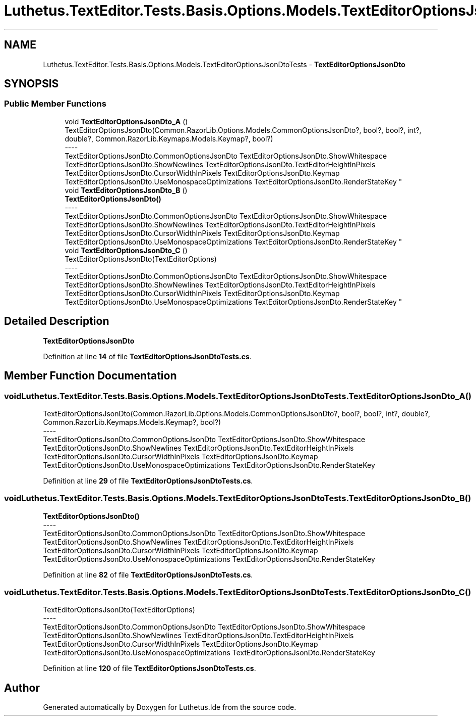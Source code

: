 .TH "Luthetus.TextEditor.Tests.Basis.Options.Models.TextEditorOptionsJsonDtoTests" 3 "Version 1.0.0" "Luthetus.Ide" \" -*- nroff -*-
.ad l
.nh
.SH NAME
Luthetus.TextEditor.Tests.Basis.Options.Models.TextEditorOptionsJsonDtoTests \- \fBTextEditorOptionsJsonDto\fP  

.SH SYNOPSIS
.br
.PP
.SS "Public Member Functions"

.in +1c
.ti -1c
.RI "void \fBTextEditorOptionsJsonDto_A\fP ()"
.br
.RI "TextEditorOptionsJsonDto(Common\&.RazorLib\&.Options\&.Models\&.CommonOptionsJsonDto?, bool?, bool?, int?, double?, Common\&.RazorLib\&.Keymaps\&.Models\&.Keymap?, bool?) 
.br
----
.br
 TextEditorOptionsJsonDto\&.CommonOptionsJsonDto TextEditorOptionsJsonDto\&.ShowWhitespace TextEditorOptionsJsonDto\&.ShowNewlines TextEditorOptionsJsonDto\&.TextEditorHeightInPixels TextEditorOptionsJsonDto\&.CursorWidthInPixels TextEditorOptionsJsonDto\&.Keymap TextEditorOptionsJsonDto\&.UseMonospaceOptimizations TextEditorOptionsJsonDto\&.RenderStateKey "
.ti -1c
.RI "void \fBTextEditorOptionsJsonDto_B\fP ()"
.br
.RI "\fBTextEditorOptionsJsonDto()\fP 
.br
----
.br
 TextEditorOptionsJsonDto\&.CommonOptionsJsonDto TextEditorOptionsJsonDto\&.ShowWhitespace TextEditorOptionsJsonDto\&.ShowNewlines TextEditorOptionsJsonDto\&.TextEditorHeightInPixels TextEditorOptionsJsonDto\&.CursorWidthInPixels TextEditorOptionsJsonDto\&.Keymap TextEditorOptionsJsonDto\&.UseMonospaceOptimizations TextEditorOptionsJsonDto\&.RenderStateKey "
.ti -1c
.RI "void \fBTextEditorOptionsJsonDto_C\fP ()"
.br
.RI "TextEditorOptionsJsonDto(TextEditorOptions) 
.br
----
.br
 TextEditorOptionsJsonDto\&.CommonOptionsJsonDto TextEditorOptionsJsonDto\&.ShowWhitespace TextEditorOptionsJsonDto\&.ShowNewlines TextEditorOptionsJsonDto\&.TextEditorHeightInPixels TextEditorOptionsJsonDto\&.CursorWidthInPixels TextEditorOptionsJsonDto\&.Keymap TextEditorOptionsJsonDto\&.UseMonospaceOptimizations TextEditorOptionsJsonDto\&.RenderStateKey "
.in -1c
.SH "Detailed Description"
.PP 
\fBTextEditorOptionsJsonDto\fP 
.PP
Definition at line \fB14\fP of file \fBTextEditorOptionsJsonDtoTests\&.cs\fP\&.
.SH "Member Function Documentation"
.PP 
.SS "void Luthetus\&.TextEditor\&.Tests\&.Basis\&.Options\&.Models\&.TextEditorOptionsJsonDtoTests\&.TextEditorOptionsJsonDto_A ()"

.PP
TextEditorOptionsJsonDto(Common\&.RazorLib\&.Options\&.Models\&.CommonOptionsJsonDto?, bool?, bool?, int?, double?, Common\&.RazorLib\&.Keymaps\&.Models\&.Keymap?, bool?) 
.br
----
.br
 TextEditorOptionsJsonDto\&.CommonOptionsJsonDto TextEditorOptionsJsonDto\&.ShowWhitespace TextEditorOptionsJsonDto\&.ShowNewlines TextEditorOptionsJsonDto\&.TextEditorHeightInPixels TextEditorOptionsJsonDto\&.CursorWidthInPixels TextEditorOptionsJsonDto\&.Keymap TextEditorOptionsJsonDto\&.UseMonospaceOptimizations TextEditorOptionsJsonDto\&.RenderStateKey 
.PP
Definition at line \fB29\fP of file \fBTextEditorOptionsJsonDtoTests\&.cs\fP\&.
.SS "void Luthetus\&.TextEditor\&.Tests\&.Basis\&.Options\&.Models\&.TextEditorOptionsJsonDtoTests\&.TextEditorOptionsJsonDto_B ()"

.PP
\fBTextEditorOptionsJsonDto()\fP 
.br
----
.br
 TextEditorOptionsJsonDto\&.CommonOptionsJsonDto TextEditorOptionsJsonDto\&.ShowWhitespace TextEditorOptionsJsonDto\&.ShowNewlines TextEditorOptionsJsonDto\&.TextEditorHeightInPixels TextEditorOptionsJsonDto\&.CursorWidthInPixels TextEditorOptionsJsonDto\&.Keymap TextEditorOptionsJsonDto\&.UseMonospaceOptimizations TextEditorOptionsJsonDto\&.RenderStateKey 
.PP
Definition at line \fB82\fP of file \fBTextEditorOptionsJsonDtoTests\&.cs\fP\&.
.SS "void Luthetus\&.TextEditor\&.Tests\&.Basis\&.Options\&.Models\&.TextEditorOptionsJsonDtoTests\&.TextEditorOptionsJsonDto_C ()"

.PP
TextEditorOptionsJsonDto(TextEditorOptions) 
.br
----
.br
 TextEditorOptionsJsonDto\&.CommonOptionsJsonDto TextEditorOptionsJsonDto\&.ShowWhitespace TextEditorOptionsJsonDto\&.ShowNewlines TextEditorOptionsJsonDto\&.TextEditorHeightInPixels TextEditorOptionsJsonDto\&.CursorWidthInPixels TextEditorOptionsJsonDto\&.Keymap TextEditorOptionsJsonDto\&.UseMonospaceOptimizations TextEditorOptionsJsonDto\&.RenderStateKey 
.PP
Definition at line \fB120\fP of file \fBTextEditorOptionsJsonDtoTests\&.cs\fP\&.

.SH "Author"
.PP 
Generated automatically by Doxygen for Luthetus\&.Ide from the source code\&.
